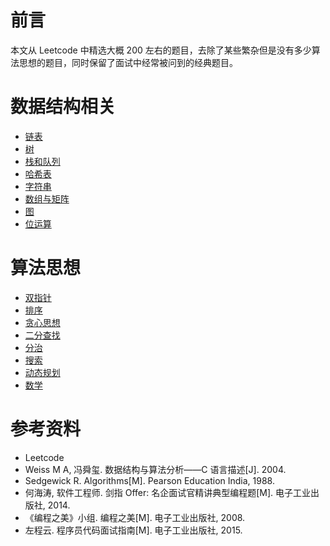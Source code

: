 * 前言
  :PROPERTIES:
  :CUSTOM_ID: 前言
  :END:

本文从 Leetcode 中精选大概 200
左右的题目，去除了某些繁杂但是没有多少算法思想的题目，同时保留了面试中经常被问到的经典题目。

* 数据结构相关
  :PROPERTIES:
  :CUSTOM_ID: 数据结构相关
  :END:

- [[file:Leetcode-%E9%93%BE%E8%A1%A8.org][链表]]
- [[file:Leetcode-%E6%A0%91.org][树]]
- [[file:Leetcode%20题解%20-%20栈和队列.md][栈和队列]]
- [[file:Leetcode%20题解%20-%20哈希表.md][哈希表]]
- [[file:Leetcode%20题解%20-%20字符串.md][字符串]]
- [[file:Leetcode%20题解%20-%20数组与矩阵.md][数组与矩阵]]
- [[file:Leetcode%20题解%20-%20图.md][图]]
- [[file:Leetcode%20题解%20-%20位运算.md][位运算]]

* 算法思想
  :PROPERTIES:
  :CUSTOM_ID: 算法思想
  :END:

- [[file:Leetcode%20题解%20-%20双指针.md][双指针]]
- [[file:Leetcode%20题解%20-%20排序.md][排序]]
- [[file:Leetcode%20题解%20-%20贪心思想.md][贪心思想]]
- [[file:Leetcode%20题解%20-%20二分查找.md][二分查找]]
- [[file:Leetcode%20题解%20-%20分治.md][分治]]
- [[file:Leetcode%20题解%20-%20搜索.md][搜索]]
- [[file:Leetcode%20题解%20-%20动态规划.md][动态规划]]
- [[file:Leetcode%20题解%20-%20数学.md][数学]]

* 参考资料
  :PROPERTIES:
  :CUSTOM_ID: 参考资料
  :END:

- Leetcode
- Weiss M A, 冯舜玺. 数据结构与算法分析------C 语言描述[J]. 2004.
- Sedgewick R. Algorithms[M]. Pearson Education India, 1988.
- 何海涛, 软件工程师. 剑指 Offer: 名企面试官精讲典型编程题[M].
  电子工业出版社, 2014.
- 《编程之美》小组. 编程之美[M]. 电子工业出版社, 2008.
- 左程云. 程序员代码面试指南[M]. 电子工业出版社, 2015.